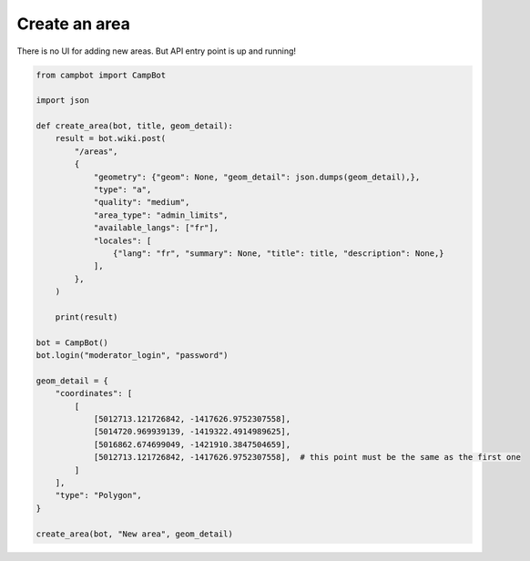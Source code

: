 Create an area
==============

There is no UI for adding new areas. But API entry point is up and running!

.. code-block:: python

    from campbot import CampBot

    import json

    def create_area(bot, title, geom_detail):
        result = bot.wiki.post(
            "/areas",
            {
                "geometry": {"geom": None, "geom_detail": json.dumps(geom_detail),},
                "type": "a",
                "quality": "medium",
                "area_type": "admin_limits",
                "available_langs": ["fr"],
                "locales": [
                    {"lang": "fr", "summary": None, "title": title, "description": None,}
                ],
            },
        )

        print(result)

    bot = CampBot()
    bot.login("moderator_login", "password")

    geom_detail = {
        "coordinates": [
            [
                [5012713.121726842, -1417626.9752307558],
                [5014720.969939139, -1419322.4914989625],
                [5016862.674699049, -1421910.3847504659],
                [5012713.121726842, -1417626.9752307558],  # this point must be the same as the first one
            ]
        ],
        "type": "Polygon",
    }

    create_area(bot, "New area", geom_detail)
